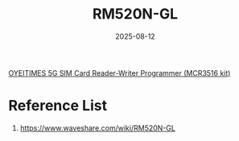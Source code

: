 :PROPERTIES:
:ID:       96b82cde-9c28-412b-88a7-0f049612e0e7
:END:
#+title: RM520N-GL
#+date: 2025-08-12

[[id:e7440ac3-ec88-4766-b859-61c77f1f3173][OYEITIMES 5G SIM Card Reader-Writer Programmer (MCR3516 kit)]]

* Reference List
1. https://www.waveshare.com/wiki/RM520N-GL

